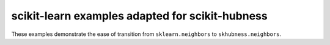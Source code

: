 ================================================
scikit-learn examples adapted for scikit-hubness
================================================

These examples demonstrate the ease of transition from ``sklearn.neighbors``
to ``skhubness.neighbors``.
